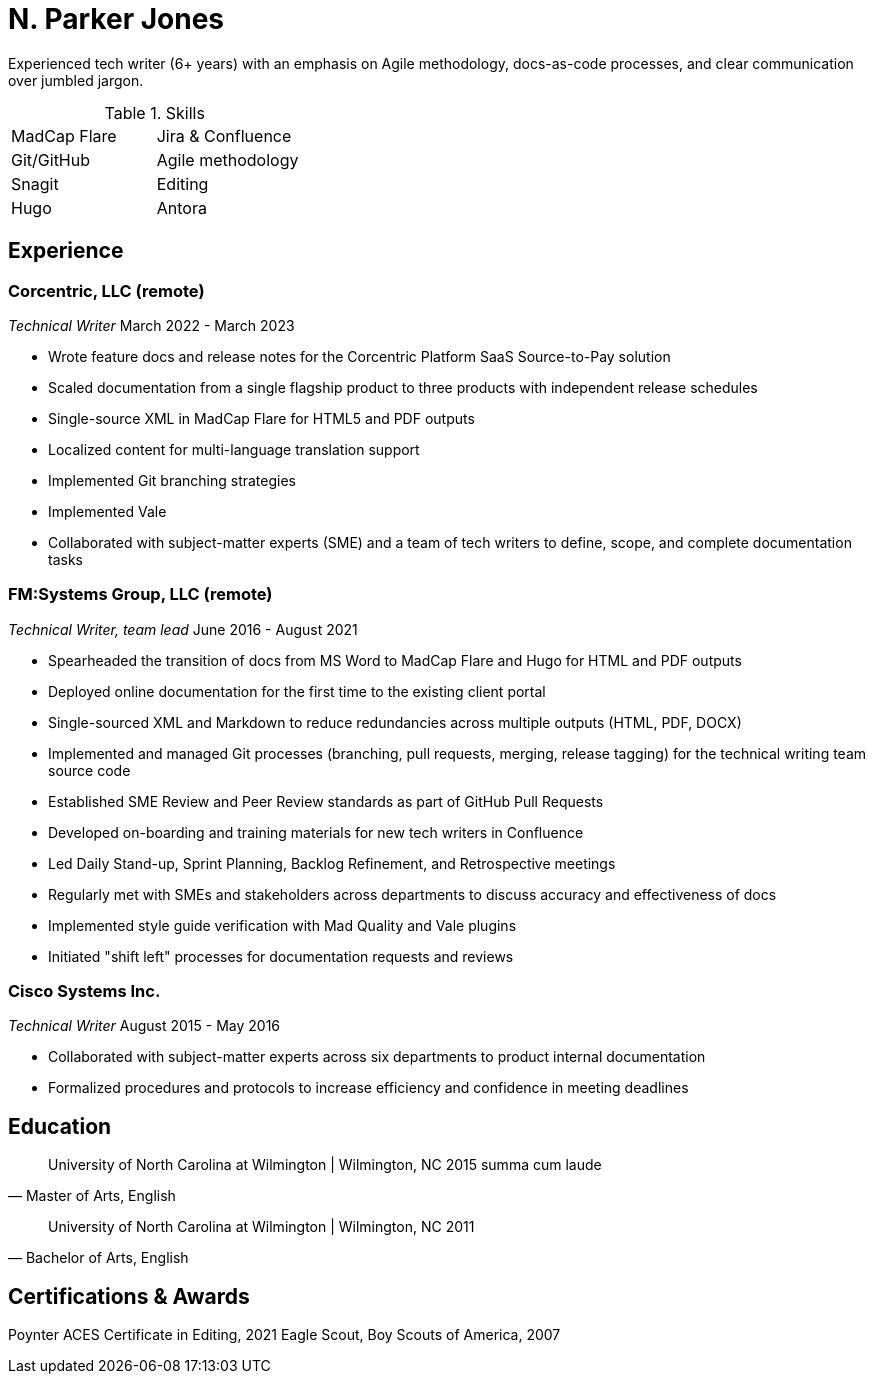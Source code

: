 = N. Parker Jones

Experienced tech writer (6+ years) with an emphasis on Agile methodology, docs-as-code processes, and
clear communication over jumbled jargon.

.Skills
[cols="^,^",grid="none"]
|===
| MadCap Flare
| Jira & Confluence
| Git/GitHub
| Agile methodology
| Snagit
| Editing
| Hugo
| Antora
|===

== Experience

=== Corcentric, LLC (remote)
_Technical Writer_
March 2022 - March 2023

* Wrote feature docs and release notes for the Corcentric Platform SaaS Source-to-Pay solution
* Scaled documentation from a single flagship product to three products with independent release schedules
* Single-source XML in MadCap Flare for HTML5 and PDF outputs
* Localized content for multi-language translation support
* Implemented Git branching strategies
* Implemented Vale
* Collaborated with subject-matter experts (SME) and a team of tech writers to define, scope, and complete documentation tasks

=== FM:Systems Group, LLC (remote)
_Technical Writer, team lead_
June 2016 - August 2021

* Spearheaded the transition of docs from MS Word to MadCap Flare and Hugo for HTML and PDF outputs
* Deployed online documentation for the first time to the existing client portal
* Single-sourced XML and Markdown to reduce redundancies across multiple outputs (HTML, PDF, DOCX)
* Implemented and managed Git processes (branching, pull requests, merging, release tagging) for the technical writing team source code
* Established SME Review and Peer Review standards as part of GitHub Pull Requests
* Developed on-boarding and training materials for new tech writers in Confluence
* Led Daily Stand-up, Sprint Planning, Backlog Refinement, and Retrospective meetings
* Regularly met with SMEs and stakeholders across departments to discuss accuracy and effectiveness of docs 
* Implemented style guide verification with Mad Quality and Vale plugins
* Initiated "shift left" processes for documentation requests and reviews

=== Cisco Systems Inc.
_Technical Writer_
August 2015 - May 2016

* Collaborated with subject-matter experts across six departments to product internal
documentation
* Formalized procedures and protocols to increase efficiency and confidence in meeting deadlines

== Education

[quote, "Master of Arts, English"]
University of North Carolina at Wilmington | Wilmington, NC 
2015
summa cum laude

[quote, "Bachelor of Arts, English"]
University of North Carolina at Wilmington | Wilmington, NC 
2011

== Certifications & Awards

Poynter ACES Certificate in Editing, 2021
Eagle Scout, Boy Scouts of America, 2007
